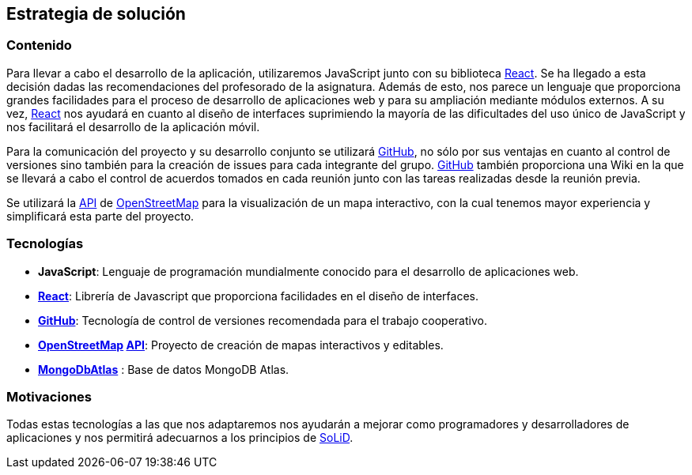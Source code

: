 [[section-solution-strategy]]
== Estrategia de solución

=== Contenido
Para llevar a cabo el desarrollo de la aplicación, utilizaremos JavaScript junto con su biblioteca https://es.reactjs.org/[React]. Se ha llegado a esta decisión dadas las recomendaciones del profesorado de la asignatura. Además de esto, nos parece un lenguaje que proporciona grandes facilidades para el proceso de desarrollo de aplicaciones web y para su ampliación mediante módulos externos. A su vez, https://es.reactjs.org/[React] nos ayudará en cuanto al diseño de interfaces suprimiendo la mayoría de las dificultades del uso único de JavaScript y nos facilitará el desarrollo de la aplicación móvil.

Para la comunicación del proyecto y su desarrollo conjunto se utilizará https://github.com/[GitHub], no sólo por sus ventajas en cuanto al control de versiones sino también para la creación de issues para cada integrante del grupo. https://github.com/[GitHub] también proporciona una Wiki en la que se llevará a cabo el control de acuerdos tomados en cada reunión junto con las tareas 
realizadas desde la reunión previa.

Se utilizará la https://wiki.openstreetmap.org/wiki/API[API] de https://www.openstreetmap.org/[OpenStreetMap] para la visualización de un mapa interactivo, con la cual tenemos mayor experiencia y simplificará esta parte del proyecto.

=== Tecnologías
* *JavaScript*: Lenguaje de programación mundialmente conocido para el desarrollo de aplicaciones web.
* *https://es.reactjs.org/[React]*: Librería de Javascript que proporciona facilidades en el diseño de interfaces.
* *https://github.com/[GitHub]*: Tecnología de control de versiones recomendada para el trabajo cooperativo.
* *https://www.openstreetmap.org/[OpenStreetMap] https://wiki.openstreetmap.org/wiki/API[API]*: Proyecto de creación de mapas interactivos y editables.
* *https://www.mongodb.com/cloud/atlas/[MongoDbAtlas]* : Base de datos MongoDB Atlas.

=== Motivaciones
Todas estas tecnologías a las que nos adaptaremos nos ayudarán a mejorar como programadores y desarrolladores de aplicaciones y nos permitirá adecuarnos a los principios de https://solidproject.org/[SoLiD].
